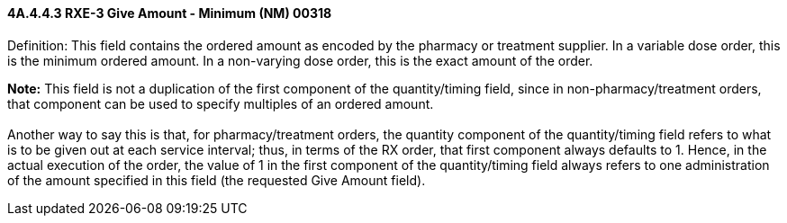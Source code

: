 ==== 4A.4.4.3 RXE-3 Give Amount - Minimum (NM) 00318

Definition: This field contains the ordered amount as encoded by the pharmacy or treatment supplier. In a variable dose order, this is the minimum ordered amount. In a non-varying dose order, this is the exact amount of the order.

*Note:* This field is not a duplication of the first component of the quantity/timing field, since in non-pharmacy/treatment orders, that component can be used to specify multiples of an ordered amount. +
 +
Another way to say this is that, for pharmacy/treatment orders, the quantity component of the quantity/timing field refers to what is to be given out at each service interval; thus, in terms of the RX order, that first component always defaults to 1. Hence, in the actual execution of the order, the value of 1 in the first component of the quantity/timing field always refers to one administration of the amount specified in this field (the requested Give Amount field).


